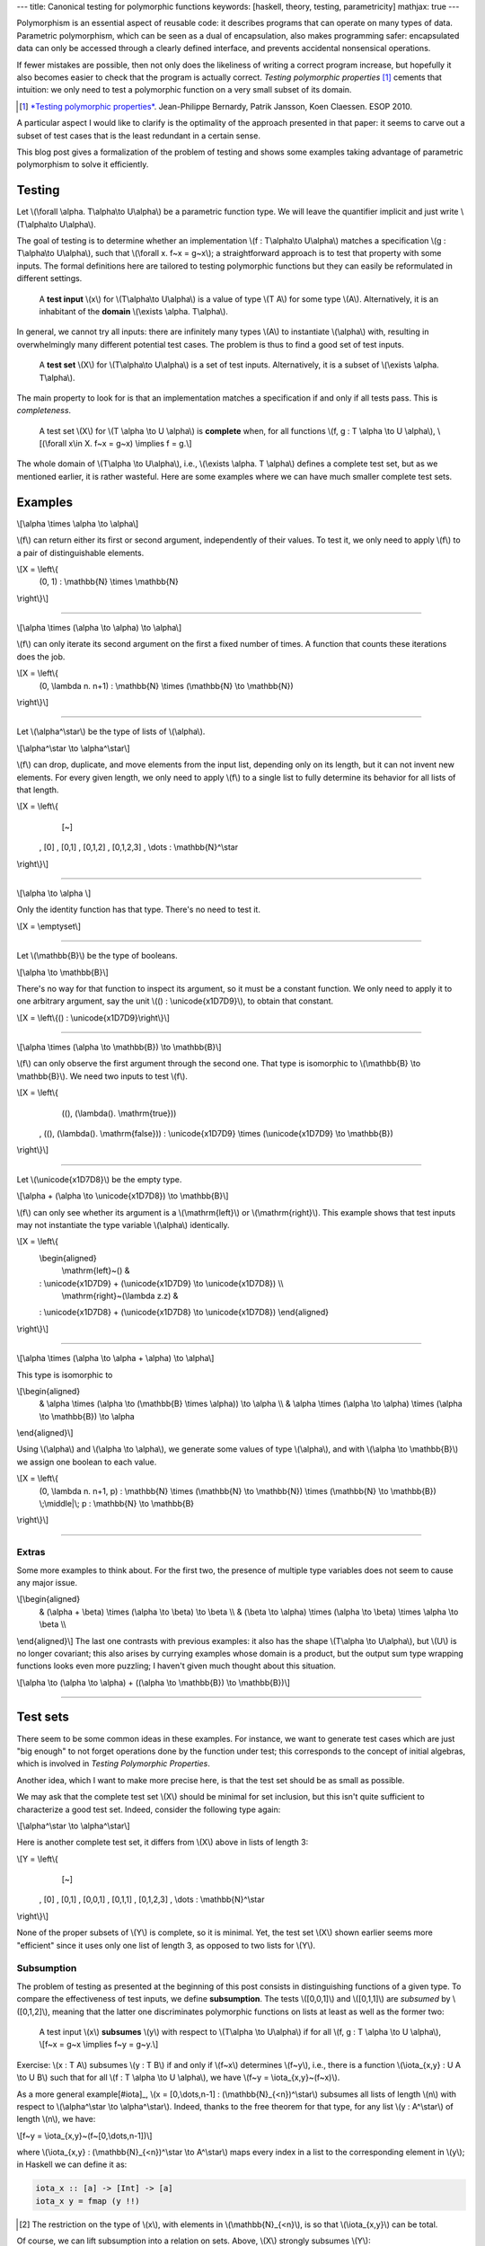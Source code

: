 ---
title: Canonical testing for polymorphic functions
keywords: [haskell, theory, testing, parametricity]
mathjax: true
---

Polymorphism is an essential aspect of reusable code: it describes
programs that can operate on many types of data. Parametric polymorphism,
which can be seen as a dual of encapsulation, also makes programming safer:
encapsulated data can only be accessed through a clearly defined interface, and
prevents accidental nonsensical operations.

If fewer mistakes are possible, then not only does the likeliness of writing
a correct program increase, but hopefully it also becomes easier to check
that the program is actually correct.
*Testing polymorphic properties*  [#TPP]_ cements that intuition: we only need
to test a polymorphic function on a very small subset of its domain.

.. [#TPP]

  `*Testing polymorphic properties*`__.
  Jean-Philippe Bernardy, Patrik Jansson, Koen Claessen.
  ESOP 2010.

__ http://publications.lib.chalmers.se/publication/99387-testing-polymorphic-properties

A particular aspect I would like to clarify is the optimality of the approach
presented in that paper: it seems to carve out a subset of test cases that is
the least redundant in a certain sense.

This blog post gives a formalization of the problem of testing and shows
some examples taking advantage of parametric polymorphism to solve it
efficiently.

Testing
=======

Let \\(\\forall \\alpha. T\\alpha\\to U\\alpha\\) be a parametric
function type. We will leave the quantifier implicit and just write
\\(T\\alpha\\to U\\alpha\\).

The goal of testing is to determine whether an implementation
\\(f : T\\alpha\\to U\\alpha\\)
matches a specification
\\(g : T\\alpha\\to U\\alpha\\),
such that \\(\\forall x. f~x = g~x\\); a straightforward
approach is to test that property with some inputs.
The formal definitions here are tailored to testing polymorphic functions
but they can easily be reformulated in different settings.

  A **test input** \\(x\\) for \\(T\\alpha\\to U\\alpha\\) is a value
  of type \\(T A\\) for some type \\(A\\). Alternatively, it
  is an inhabitant of the **domain** \\(\\exists \\alpha. T\\alpha\\).

In general, we cannot try all inputs: there are infinitely many types \\(A\\)
to instantiate \\(\\alpha\\) with, resulting in overwhelmingly many different
potential test cases.
The problem is thus to find a good set of test inputs.

  A **test set** \\(X\\) for \\(T\\alpha\\to U\\alpha\\) is a set of test
  inputs. Alternatively, it is a subset of \\(\\exists \\alpha. T\\alpha\\).

The main property to look for is that an implementation matches a specification
if and only if all tests pass. This is *completeness*.

  A test set \\(X\\) for \\(T \\alpha \\to U \\alpha\\) is **complete**
  when, for all functions \\(f, g : T \\alpha \\to U \\alpha\\),
  \\[(\\forall x\\in X. f~x = g~x) \\implies f = g.\\]

The whole domain of \\(T\\alpha \\to U\\alpha\\), i.e.,
\\(\\exists \\alpha. T \\alpha\\) defines a complete test set, but as we
mentioned earlier, it is rather wasteful. Here are some examples where we can
have much smaller complete test sets.

Examples
========

\\[\\alpha \\times \\alpha \\to \\alpha\\]

\\(f\\) can return either its first or second argument, independently of
their values. To test it, we only need to apply \\(f\\) to a pair of
distinguishable elements.

\\[X = \\left\\{ \
  (0, 1) : \\mathbb{N} \\times \\mathbb{N} \
\\right\\}\\]

----

\\[\\alpha \\times (\\alpha \\to \\alpha) \\to \\alpha\\]

\\(f\\) can only iterate its second argument on the first a fixed number
of times. A function that counts these iterations does the job.

\\[X = \\left\\{ \
  (0, \\lambda n. n+1) : \\mathbb{N} \\times (\\mathbb{N} \\to \\mathbb{N}) \
\\right\\}\\]

----

Let \\(\\alpha^\\star\\) be the type of lists of \\(\\alpha\\).

\\[\\alpha^\\star \\to \\alpha^\\star\\]

\\(f\\) can drop, duplicate, and move elements from the input list, depending
only on its length, but it can not invent new elements. For every given length,
we only need to apply \\(f\\) to a single list to fully determine its behavior
for all lists of that length.

\\[X = \\left\\{ \
    [~] \
  , [0] \
  , [0,1] \
  , [0,1,2] \
  , [0,1,2,3] \
  , \\dots : \\mathbb{N}^\\star
\\right\\}\\]

----

\\[\\alpha \\to \\alpha \\]

Only the identity function has that type. There's no need to test it.

\\[X = \\emptyset\\]

----

Let \\(\\mathbb{B}\\) be the type of booleans.

\\[\\alpha \\to \\mathbb{B}\\]

There's no way for that function to inspect its argument, so it must
be a constant function. We only need to apply it to one arbitrary
argument, say the unit \\(() : \\unicode{x1D7D9}\\), to obtain that constant.

\\[X = \\left\\{() : \\unicode{x1D7D9}\\right\\}\\]

----

\\[\\alpha \\times (\\alpha \\to \\mathbb{B}) \\to \\mathbb{B}\\]

\\(f\\) can only observe the first argument through the second one.
That type is isomorphic to \\(\\mathbb{B} \\to \\mathbb{B}\\).
We need two inputs to test \\(f\\).

\\[X = \\left\\{ \
    ((), (\\lambda(). \\mathrm{true})) \
  , ((), (\\lambda(). \\mathrm{false})) \
  : \\unicode{x1D7D9} \\times (\\unicode{x1D7D9} \\to \\mathbb{B}) \
\\right\\}\\]

----

Let \\(\\unicode{x1D7D8}\\) be the empty type.

\\[\\alpha + (\\alpha \\to \\unicode{x1D7D8}) \\to \\mathbb{B}\\]

\\(f\\) can only see whether its argument is a \\(\\mathrm{left}\\) or
\\(\\mathrm{right}\\). This example shows that test inputs may not instantiate
the type variable \\(\\alpha\\) identically.

\\[X = \\left\\{ \
  \\begin{aligned} \
    \\mathrm{left}~() & \
  : \\unicode{x1D7D9} + (\\unicode{x1D7D9} \\to \\unicode{x1D7D8}) \\\\ \
    \\mathrm{right}~(\\lambda z.z) & \
  : \\unicode{x1D7D8} + (\\unicode{x1D7D8} \\to \\unicode{x1D7D8}) \
  \\end{aligned} \
\\right\\}\\]

----

\\[\\alpha \\times (\\alpha \\to \\alpha + \\alpha) \\to \\alpha\\]

This type is isomorphic to

\\[\\begin{aligned} \
  & \\alpha \\times (\\alpha \\to (\\mathbb{B} \\times \\alpha)) \\to \\alpha \\\\ \
  & \\alpha \\times (\\alpha \\to \\alpha) \\times (\\alpha \\to \\mathbb{B}) \\to \\alpha \
\\end{aligned}\\]

Using \\(\\alpha\\) and \\(\\alpha \\to \\alpha\\),
we generate some values of type \\(\\alpha\\), and
with \\(\\alpha \\to \\mathbb{B}\\) we assign one boolean to each value.

\\[X = \\left\\{ \
  (0, \\lambda n. n+1, p) \
  : \\mathbb{N} \\times (\\mathbb{N} \\to \\mathbb{N}) \\times (\\mathbb{N} \\to \\mathbb{B}) \
  \\;\\middle|\\; p : \\mathbb{N} \\to \\mathbb{B} \
\\right\\}\\]

----

Extras
------

Some more examples to think about. For the first two, the presence of
multiple type variables does not seem to cause any major issue.

\\[\\begin{aligned} \
  & (\\alpha + \\beta) \\times (\\alpha \\to \\beta) \\to \\beta \\\\ \
  & (\\beta \\to \\alpha) \\times (\\alpha \\to \\beta) \\times \\alpha \\to \\beta \\\\ \
\\end{aligned}\\]
The last one contrasts with previous examples: it also has the shape
\\(T\\alpha \\to U\\alpha\\), but \\(U\\) is no longer covariant; this also
arises by currying examples whose domain is a product, but the output sum type
wrapping functions looks even more puzzling; I haven't given much thought about
this situation.

\\[\\alpha \\to (\\alpha \\to \\alpha) + ((\\alpha \\to \\mathbb{B}) \\to \\mathbb{B})\\]

----

Test sets
=========

There seem to be some common ideas in these examples. For instance, we want to
generate test cases which are just "big enough" to not forget operations done
by the function under test; this corresponds to the concept of initial algebras,
which is involved in *Testing Polymorphic Properties*.

Another idea, which I want to make more precise here, is that the test set
should be as small as possible.

We may ask that the complete test set \\(X\\) should be minimal for set
inclusion, but this isn't quite sufficient to characterize a good test set.
Indeed, consider the following type again:

\\[\\alpha^\\star \\to \\alpha^\\star\\]

Here is another complete test set, it differs from \\(X\\) above in lists of
length 3:

\\[Y = \\left\\{ \
    [~] \
  , [0] \
  , [0,1] \
  , [0,0,1] \
  , [0,1,1] \
  , [0,1,2,3] \
  , \\dots : \\mathbb{N}^\\star
\\right\\}\\]

None of the proper subsets of \\(Y\\) is complete, so it is minimal.
Yet, the test set \\(X\\) shown earlier seems more "efficient" since
it uses only one list of length 3, as opposed to two lists for \\(Y\\).

Subsumption
-----------

The problem of testing as presented at the beginning of this post consists in
distinguishing functions of a given type. To compare the effectiveness of test
inputs, we define **subsumption**. The tests \\([0,0,1]\\) and \\([0,1,1]\\)
are *subsumed* by \\([0,1,2]\\), meaning that the latter one discriminates
polymorphic functions on lists at least as well as the former two:

  A test input \\(x\\) **subsumes** \\(y\\) with respect to
  \\(T\\alpha \\to U\\alpha\\) if
  for all \\(f, g : T \\alpha \\to U \\alpha\\),
  \\[f~x = g~x \\implies f~y = g~y.\\]

Exercise: \\(x : T A\\) subsumes \\(y : T B\\) if and only if \\(f~x\\)
determines \\(f~y\\), i.e., there is a function
\\(\\iota\_{x,y} : U A \\to U B\\) such that for all
\\(f : T \\alpha \\to U \\alpha\\), we have
\\(f~y = \\iota\_{x,y}~(f~x)\\).

As a more general example[#iota]_,
\\(x = [0,\\dots,n-1] : (\\mathbb{N}_{<n})^\\star\\)
subsumes all lists of length \\(n\\) with respect to
\\(\\alpha^\\star \\to \\alpha^\\star\\).
Indeed, thanks to the free theorem for that type, for any list
\\(y : A^\\star\\) of length \\(n\\), we have:

\\[f~y = \\iota\_{x,y}~(f~[0,\\dots,n-1])\\]

where \\(\\iota\_{x,y} : (\\mathbb{N}_{<n})^\\star \\to A^\\star\\) maps every
index in a list to the corresponding element in \\(y\\); in Haskell we can
define it as:

.. code:: haskell

  iota_x :: [a] -> [Int] -> [a]
  iota_x y = fmap (y !!)

.. [#iota]

  The restriction on the type of \\(x\\), with elements in
  \\(\\mathbb{N}_{<n}\\), is so that \\(\\iota\_{x,y}\\) can be total.

Of course, we can lift subsumption into a relation on sets. Above, \\(X\\)
strongly subsumes \\(Y\\):

  A test set \\(X\\) **strongly subsumes** \\(Y\\) (with respect to
  \\(T \\alpha \\to U \\alpha\\)) if every element of \\(Y\\) is subsumed by an
  element of \\(X\\).

On a closer look, it is a bit weird: for instance, \\(Y\\) does not strongly
subsume the domain \\(\\exists\\alpha.\\alpha^\\star\\), even though it looks
much "smaller". This is why this subsumption is "strong".

A somewhat more natural but weaker notion of subsumption generalizes the
original definition (between single test inputs) directly:

  A test set \\(X\\) (**weakly**) **subsumes** \\(Y\\) (with respect to
  \\(T \\alpha \\to U \\alpha\\)) if,
  for all \\(f, g : T \\alpha \\to U \\alpha\\), we have that
  \\(\\forall x \\in X. f~x = g~x\\) implies \\(\\forall y \\in Y. f~y = g~y\\).

Complete test sets weakly subsume each other, so it is not a really useful
notion for our purposes. We can at least factor it out of the definition of
completeness:

  A *complete test set* for \\(T \\alpha \\to U \\alpha\\) is a test set which
  subsumes the domain \\(\\exists \\alpha. T \\alpha\\).

When \\(X\\) subsumes \\(Y\\), every test input \\(y \\in Y\\) is "covered" by
inputs in \\(X\\): the value a function takes at \\(y\\) is determined by
the values at inputs in \\(X\\), but not all of them.
Indeed, we can witness subsumption in a more fine-grained way.

  A **subsumption** \\(S\\) of \\(Y\\) by \\(X\\) (with respect to \\(T\\alpha
  \\to U\\alpha\\)) consists of a subset \\(S_y \\subseteq X\\) for each
  \\(y\\in Y\\), such that \\(S_y\\) subsumes \\(\\{y\\}\\). We denote
  subsumptions by \\(S : Y \\prec X\\).

Subsumptions subsume the previous definitions of subsumption.

1. A subsumption of \\(Y\\) by \\(X\\) exists if and only if \\(X\\) subsumes
   \\(Y\\). (If \\(X\\) subsumes \\(Y\\), then there is a trivial subsumption,
   \\(S_y = X\\).)
2. \\(X\\) strongly subsumes \\(Y\\) if and only if there exists a subsumption
   \\(S : Y \\prec X\\) where \\(S_y\\) is a singleton for all \\(y\\in Y\\),
   i.e., \\(S\\) is actually a function \\(Y \\to X\\).

Subsumptions with respect to a given function type form a category.
Let \\(R : Y \\prec X\\) and \\(S : Z \\prec Y\\) be two subsumptions involving
three test sets \\(X, Y, Z\\).
Their composition \\(RS : Z \\prec Y\\) is given by:

\\[{RS}_z = \\left\\{x \\;\\middle|\\; y \\in S_z, x \\in R_y\\right\\}\\]

Exercise: the composition of subsumptions is a subsumption; composition
is associative, and has identities.[#kleisli]_

.. [#kleisli]

  Viewing subsumptions \\(S : Y \\prec X\\) as functions
  \\(S : Y \\to \\mathcal{P}X\\), that is the Kleisli composition of the power
  set monad \\(\\mathcal{P}\\) (a common representation of non-determinism).
  Thus we have a subcategory of the Kleisli category for the power set monad.

A word about emptiness
++++++++++++++++++++++

For \\(\\alpha \\to \\alpha\\), the empty set is complete because there is only
one value of that type.

  A type \\(T\\alpha\\to U\\alpha\\) is **trivial** if it has at most
  one inhabitant, up to observational equivalence.

A related notion is that of test inputs which provide no information at all.

  A test input \\(x\\) is **isotropic** with respect to
  \\(T\\alpha\\to U\\alpha\\) if the empty set subsumes \\(\\{x\\}\\),
  i.e., \\(\\forall f, g : T\\alpha\\to U\\alpha. f~x = g~x\\).

\\((0,0)\\) is isotropic with respect to \\(\\alpha\\times\\alpha\\to\\alpha\\).
Trivial types are those whose inputs are all isotropic.

Canonical test sets
-------------------

Assume \\(T\\alpha \\to U\\alpha\\) is not trivial.

Ideally, a test set should have no redundancies. Here is one formulation,
which may need some improvement:

  A test set \\(X\\) is a **canonical test set** for \\(T \\alpha \\to U
  \\alpha\\) if every element of the domain \\(\\exists \\alpha. T \\alpha\\)
  is either isotropic or subsumed by only one element of \\(X\\).

Clearly enough, a canonical test set strongly subsumes every test set.
In the examples above, \\(X\\) is a canonical test set.
The test set \\(Y\\) for the list example is not canonical: \\([0,1,2]\\)
is subsumed by neither of \\([0,0,1]\\) or \\([0,1,1]\\) individually, although
the singleton \\(\\{[0,1,2]\\}\\) is subsumed by the pair
\\(\\{[0,0,1], [0,1,1]\\}\\).

I would like to find a characterization (or generalization) of canonical test
sets, justifying their "optimality" categorically. The idea of initial/terminal
objects seems relevant, however in the category described above, subsumptions
are far from unique: in the case of lists, we can easily construct two
subsumptions \\(S, S' : Y \\prec X\\), for example with
\\(S\_{[0,0,1]} = \\{[0,1,2]\\}\\) and \\(S'\_{[0,0,1]} = \\{[0,1,2],[0,1]\\}\\).

Going forward, it appears that we can also compare subsumptions between two
test sets, and this might give us a 2-category to work with.

Future plans
============

Two questions:

1. Does *Testing Polymorphic Properties* define canonical test sets?
   Most likely, yes.
2. What is the relation between "canonical test sets" and "canonical
   forms"[#deceq]_? At a high level, they are similar in that both seek to
   avoid redundancy, which is expressed in one case by subsumption, in the
   other by observational equivalence. Two consequences we expect to come from
   this work are: a more general algorithm to test polymorphic properties and a
   description of canonical forms in System F.

.. [#deceq]

  `*Deciding equivalence with sums and the empty type*`__. Gabriel Scherer. POPL 2017.

__ https://arxiv.org/abs/1610.01213
